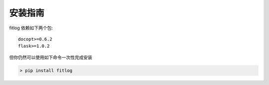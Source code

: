 ============
安装指南
============

.. contents::
   :local:

fitlog 依赖如下两个包::

    docopt>=0.6.2
    flask>=1.0.2

但你仍然可以使用如下命令一次性完成安装

..  code:: shell

   > pip install fitlog



